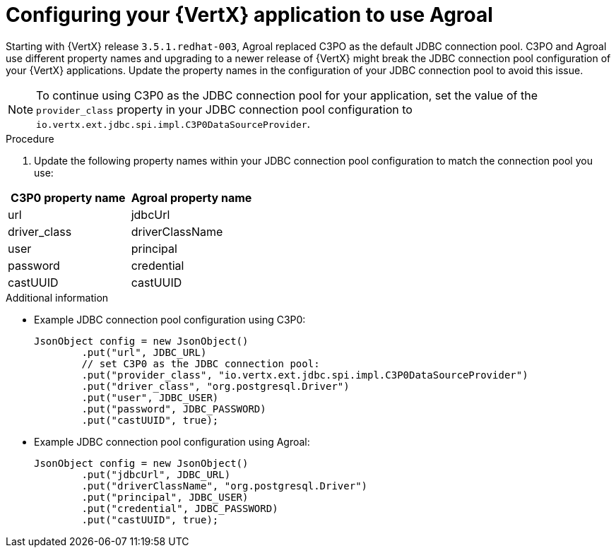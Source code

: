 [id='configuring-your-vertx-application-to-use-agroal_{context}']
= Configuring your {VertX} application to use Agroal

// hard-coded version, beacuse it does not change
Starting with {VertX} release `3.5.1.redhat-003`, Agroal replaced C3PO as the default JDBC connection pool. C3PO and Agroal use different property names and upgrading to a newer release of {VertX} might break the JDBC connection pool configuration of your {VertX} applications.
Update the property names in the configuration of your JDBC connection pool to avoid this issue.

NOTE: To continue using C3P0 as the JDBC connection pool for your application, set the value of the `provider_class` property in your JDBC connection pool configuration to `io.vertx.ext.jdbc.spi.impl.C3P0DataSourceProvider`.

.Procedure

. Update the following property names within your JDBC connection pool configuration to match the connection pool you use:

[options="header"]
|===
| C3P0 property name | Agroal property name
| url | jdbcUrl
| driver_class | driverClassName
| user | principal
| password | credential
| castUUID | castUUID
|===

.Additional information

* Example JDBC connection pool configuration using C3P0:
+
[source,java,options="nowrap"]
--
JsonObject config = new JsonObject()
	.put("url", JDBC_URL)
	// set C3P0 as the JDBC connection pool:
	.put("provider_class", "io.vertx.ext.jdbc.spi.impl.C3P0DataSourceProvider")
	.put("driver_class", "org.postgresql.Driver")
	.put("user", JDBC_USER)
	.put("password", JDBC_PASSWORD)
	.put("castUUID", true);
--

* Example JDBC connection pool configuration using Agroal:
+
[source,java,options="nowrap"]
--
JsonObject config = new JsonObject()
	.put("jdbcUrl", JDBC_URL)
	.put("driverClassName", "org.postgresql.Driver")
	.put("principal", JDBC_USER)
	.put("credential", JDBC_PASSWORD)
	.put("castUUID", true);
--
